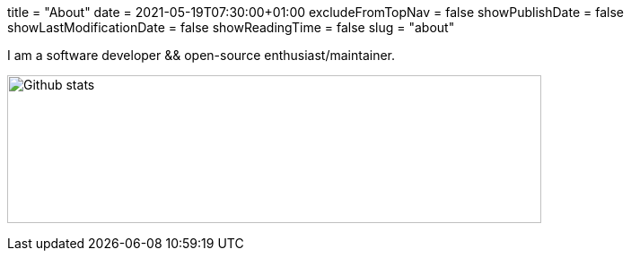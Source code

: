 +++
title = "About"
date = 2021-05-19T07:30:00+01:00
excludeFromTopNav = false
showPublishDate = false
showLastModificationDate = false
showReadingTime = false
slug = "about"
+++

:source-highlighter: highlightjs
:icons: font

I am a software developer && open-source enthusiast/maintainer.


image:https://github-readme-stats.vercel.app/api?username=aoudiamoncef&show_icons=true&theme=flag-india&hide_title=true&count_private=true&locale=en[Github stats, 595, 165]
